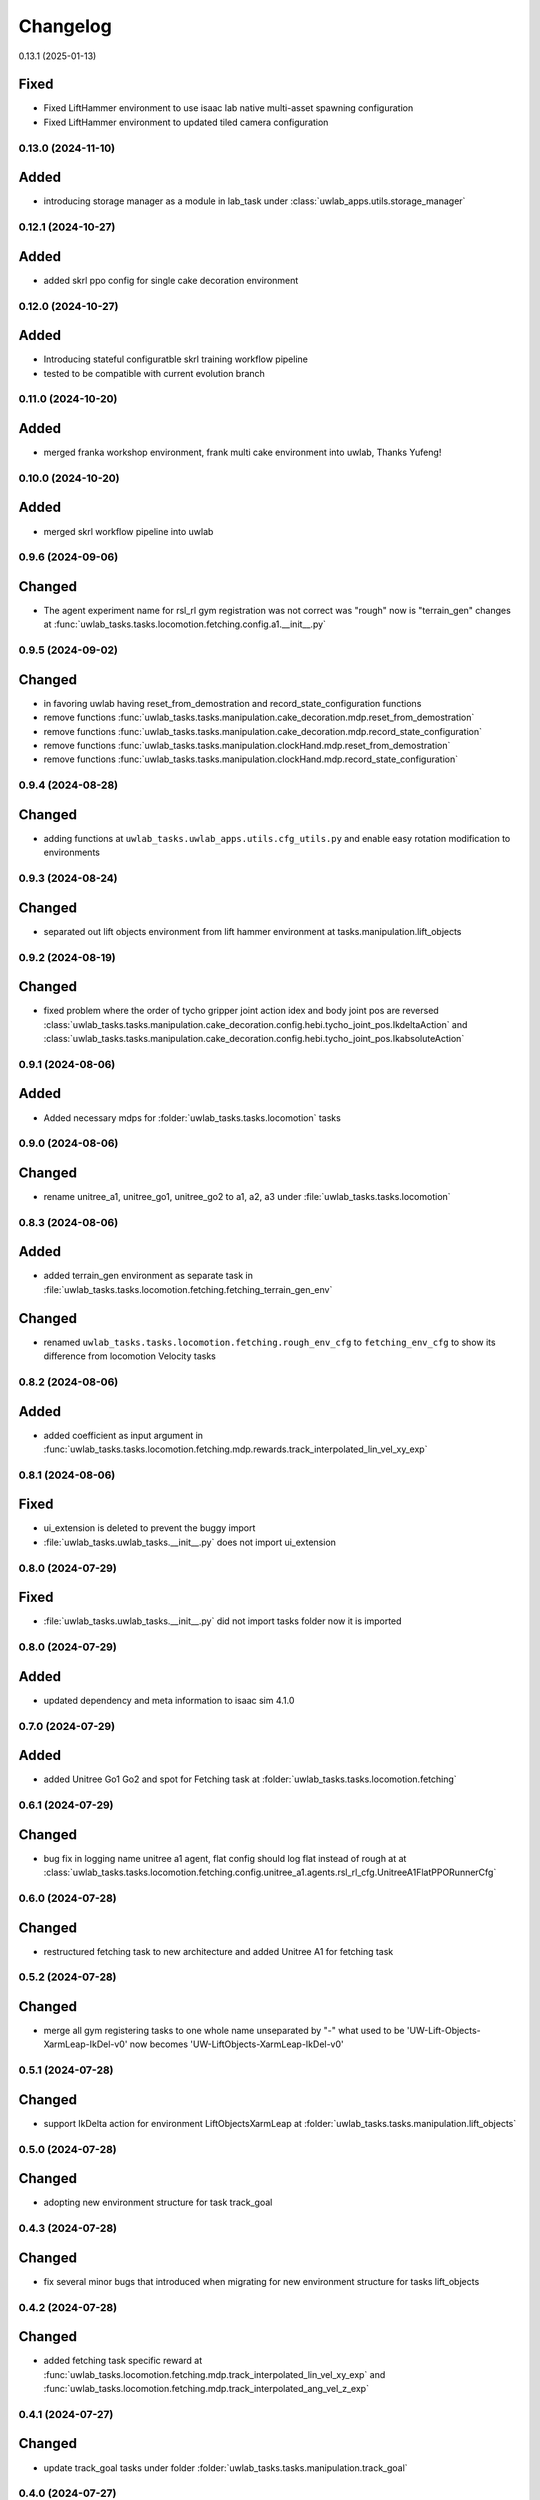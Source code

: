 Changelog
---------

0.13.1 (2025-01-13)

Fixed
^^^^^

* Fixed LiftHammer environment to use isaac lab native multi-asset spawning configuration
* Fixed LiftHammer environment to updated tiled camera configuration


0.13.0 (2024-11-10)
~~~~~~~~~~~~~~~~~~

Added
^^^^^

* introducing storage manager as a module in lab_task under :class:`uwlab_apps.utils.storage_manager`


0.12.1 (2024-10-27)
~~~~~~~~~~~~~~~~~~

Added
^^^^^

* added skrl ppo config for single cake decoration environment

0.12.0 (2024-10-27)
~~~~~~~~~~~~~~~~~~

Added
^^^^^

* Introducing stateful configuratble skrl training workflow pipeline
* tested to be compatible with current evolution branch

0.11.0 (2024-10-20)
~~~~~~~~~~~~~~~~~~

Added
^^^^^

* merged franka workshop environment, frank multi cake environment into uwlab, Thanks Yufeng!

0.10.0 (2024-10-20)
~~~~~~~~~~~~~~~~~~

Added
^^^^^

* merged skrl workflow pipeline into uwlab

0.9.6 (2024-09-06)
~~~~~~~~~~~~~~~~~~

Changed
^^^^^^^

* The agent experiment name for rsl_rl gym registration was not correct was "rough" now is "terrain_gen"
  changes at :func:`uwlab_tasks.tasks.locomotion.fetching.config.a1.__init__.py`

0.9.5 (2024-09-02)
~~~~~~~~~~~~~~~~~~

Changed
^^^^^^^
* in favoring uwlab having reset_from_demostration and record_state_configuration functions
* remove functions :func:`uwlab_tasks.tasks.manipulation.cake_decoration.mdp.reset_from_demostration`
* remove functions :func:`uwlab_tasks.tasks.manipulation.cake_decoration.mdp.record_state_configuration`
* remove functions :func:`uwlab_tasks.tasks.manipulation.clockHand.mdp.reset_from_demostration`
* remove functions :func:`uwlab_tasks.tasks.manipulation.clockHand.mdp.record_state_configuration`


0.9.4 (2024-08-28)
~~~~~~~~~~~~~~~~~~

Changed
^^^^^^^
* adding functions at ``uwlab_tasks.uwlab_apps.utils.cfg_utils.py`` and enable easy rotation
  modification to environments


0.9.3 (2024-08-24)
~~~~~~~~~~~~~~~~~~

Changed
^^^^^^^
* separated out lift objects environment from lift hammer environment at tasks.manipulation.lift_objects

0.9.2 (2024-08-19)
~~~~~~~~~~~~~~~~~~

Changed
^^^^^^^
* fixed problem where the order of tycho gripper joint action idex and body joint pos are reversed
  :class:`uwlab_tasks.tasks.manipulation.cake_decoration.config.hebi.tycho_joint_pos.IkdeltaAction`
  and :class:`uwlab_tasks.tasks.manipulation.cake_decoration.config.hebi.tycho_joint_pos.IkabsoluteAction`

0.9.1 (2024-08-06)
~~~~~~~~~~~~~~~~~~

Added
^^^^^^^
* Added necessary mdps for :folder:`uwlab_tasks.tasks.locomotion` tasks

0.9.0 (2024-08-06)
~~~~~~~~~~~~~~~~~~

Changed
^^^^^^^
* rename unitree_a1, unitree_go1, unitree_go2 to a1, a2, a3 under
  :file:`uwlab_tasks.tasks.locomotion`


0.8.3 (2024-08-06)
~~~~~~~~~~~~~~~~~~

Added
^^^^^
* added terrain_gen environment as separate task in
  :file:`uwlab_tasks.tasks.locomotion.fetching.fetching_terrain_gen_env`

Changed
^^^^^^^
* renamed ``uwlab_tasks.tasks.locomotion.fetching.rough_env_cfg`` to
  ``fetching_env_cfg`` to show its difference from locomotion Velocity tasks


0.8.2 (2024-08-06)
~~~~~~~~~~~~~~~~~~

Added
^^^^^
* added coefficient as input argument in
  :func:`uwlab_tasks.tasks.locomotion.fetching.mdp.rewards.track_interpolated_lin_vel_xy_exp`


0.8.1 (2024-08-06)
~~~~~~~~~~~~~~~~~~

Fixed
^^^^^
* ui_extension is deleted to prevent the buggy import
* :file:`uwlab_tasks.uwlab_tasks.__init__.py` does not import ui_extension


0.8.0 (2024-07-29)
~~~~~~~~~~~~~~~~~~

Fixed
^^^^^
* :file:`uwlab_tasks.uwlab_tasks.__init__.py` did not import tasks folder
  now it is imported


0.8.0 (2024-07-29)
~~~~~~~~~~~~~~~~~~

Added
^^^^^
* updated dependency and meta information to isaac sim 4.1.0



0.7.0 (2024-07-29)
~~~~~~~~~~~~~~~~~~

Added
^^^^^
* added Unitree Go1 Go2 and spot for Fetching task at
  :folder:`uwlab_tasks.tasks.locomotion.fetching`


0.6.1 (2024-07-29)
~~~~~~~~~~~~~~~~~~

Changed
^^^^^^^
* bug fix in logging name unitree a1 agent, flat config should log flat instead of rough at
  at :class:`uwlab_tasks.tasks.locomotion.fetching.config.unitree_a1.agents.rsl_rl_cfg.UnitreeA1FlatPPORunnerCfg`


0.6.0 (2024-07-28)
~~~~~~~~~~~~~~~~~~

Changed
^^^^^^^
* restructured fetching task to new architecture and added Unitree A1
  for fetching task


0.5.2 (2024-07-28)
~~~~~~~~~~~~~~~~~~

Changed
^^^^^^^
* merge all gym registering tasks to one whole name unseparated by "-"
  what used to be 'UW-Lift-Objects-XarmLeap-IkDel-v0' now becomes
  'UW-LiftObjects-XarmLeap-IkDel-v0'

0.5.1 (2024-07-28)
~~~~~~~~~~~~~~~~~~

Changed
^^^^^^^
* support IkDelta action for environment LiftObjectsXarmLeap at
  :folder:`uwlab_tasks.tasks.manipulation.lift_objects`


0.5.0 (2024-07-28)
~~~~~~~~~~~~~~~~~~

Changed
^^^^^^^
* adopting new environment structure for task track_goal


0.4.3 (2024-07-28)
~~~~~~~~~~~~~~~~~~

Changed
^^^^^^^
* fix several minor bugs that introduced when migrating for new environment structure for tasks lift_objects


0.4.2 (2024-07-28)
~~~~~~~~~~~~~~~~~~

Changed
^^^^^^^
* added fetching task specific reward at :func:`uwlab_tasks.locomotion.fetching.mdp.track_interpolated_lin_vel_xy_exp`
  and :func:`uwlab_tasks.locomotion.fetching.mdp.track_interpolated_ang_vel_z_exp`


0.4.1 (2024-07-27)
~~~~~~~~~~~~~~~~~~

Changed
^^^^^^^

* update track_goal tasks under folder :folder:`uwlab_tasks.tasks.manipulation.track_goal`


0.4.0 (2024-07-27)
~~~~~~~~~~~~~~~~~~

Changed
^^^^^^^

* renaming :folder:`uwlab_tasks.tasks.manipulation.lift_cube` as
  :folder:`uwlab_tasks.tasks.manipulation.lift_objects`
* separates lift_cube and lift_multiobjects as two different environments

* adopting new environment structure for task lift_objects


0.3.0 (2024-07-27)
~~~~~~~~~~~~~~~~~~

Changed
^^^^^^^

* renaming :folder:`uwlab_tasks.tasks.manipulation.craneberryLavaChocoCake` as
  :folder:`uwlab_tasks.tasks.manipulation.cake_decoration`

* adopting new environment structure for task cake_decoration


0.2.3 (2024-07-27)
~~~~~~~~~~~~~~~~~~

Changed
^^^^^^^

* sketched Fetching as a separate locomotion task, instead of being a part of
  :folder:`uwlab_tasks.tasks.locomotion.velocity`


0.2.2 (2024-07-27)
~~~~~~~~~~~~~~~~~~

Changed
^^^^^^^

* dropped dependency of :folder:`uwlab_tasks.cfg` in favor of extension ``uwlab_assets``



0.2.1 (2024-07-27)
~~~~~~~~~~~~~~~~~~

Changed
^^^^^^^

* added UW as author and maintainer to :file:`uwlab_tasks.setup.py`

0.2.0 (2024-07-14)
~~~~~~~~~~~~~~~~~~

Changed
^^^^^^^

* added support for register gym environment with MultiConstraintDifferentialIKController for leap_hand_xarm at
  :file:`uwlab_tasks.tasks.maniputation.lift_cube.config.leap_hand_xarm.__init__`


0.2.0 (2024-07-14)
~~~~~~~~~~~~~~~~~~

Changed
^^^^^^^

* added leap hand xarm reward :func:`uwlab_tasks.cfgs.robots.leap_hand_xarm.mdp.rewards.reward_fingers_object_distance`
* tuned liftCube environment reward function for LeapHandXarm environments
  reward_fingers_object_distance scale was 1.5, now 5
  reward_object_ee_distance scale was 1, now 3
  reward_fingers_object_distance tanh return std was 0.1 now 0.2

0.1.9 (2024-07-13)
~~~~~~~~~~~~~~~~~~

Changed
^^^^^^^

* added leap hand xarm reward :func:`uwlab_tasks.cfgs.robots.leap_hand_xarm.mdp.rewards.reward_cross_finger_similarity`
* added leap hand xarm reward :func:`uwlab_tasks.cfgs.robots.leap_hand_xarm.mdp.rewards.reward_intra_finger_similarity`
* added leap hand xarm event :func:`uwlab_tasks.cfgs.robots.leap_hand_xarm.mdp.events.reset_joints_by_offset` which accepts
  additional joint ids
* changed cube lift environment cube size to be a bit larger
* added mass randomization cfg in cube lift environment :field:`uwlab_tasks.tasks.manipulation.lift_cube.`


0.1.8 (2024-07-12)
~~~~~~~~~~~~~~~~~~

Changed
^^^^^^^

* added leap hand xarm robot cfg and dynamic at :file:`uwlab_tasks.cfgs.robots.leap_hand.robot_cfg.py` and
  :file:`uwlab_tasks.cfgs.robots.leap_hand_xarm.robot_dynamics.py`
* added environment :file:`uwlab_tasks.tasks.manipulation.lift_cube.track_goal.config.leap_hand_xarm.LeapHandXarm_JointPos_GoalTracking_Env.py`
* added environment :file:`uwlab_tasks.tasks.manipulation.lift_cube.lift_cube.config.leap_hand_xarm.LeapHandXarm_JointPos_LiftCube_Env.py`


0.1.7 (2024-07-08)
~~~~~~~~~~~~~~~~~~

Changed
^^^^^^^

* Hebi Gravity Enabled now becomes default
* orbid_mdp changed to lab_mdp in :file:`uwlab_tasks.cfgs.robots.leap_hand.robot_dynamics.py`
* Removed Leap hand standard ik absolute and ik delta in :file:`uwlab_tasks.cfgs.robots.leap_hand.robot_dynamics.py`
* Reflect support of RokokoGloveKeyboard in :func:`workflows.teleoperation.teleop_se3_agent_absolute.main`


Added
^^^^^
* Added experiments run script :file:`workflows.experiments.idealpd_experiments.py`
* Added experiments :file:`uwlab_tasks.tasks.manipulation.track_goal.config.hebi.idealpd_scale_experiments.py`


0.1.6 (2024-07-07)
~~~~~~~~~~~~~~~~~~

memo:
^^^^^

* Termination term should be carefully considered along with the punishment reward functions.
  When there are too many negative reward in the beginning, agent would prefer to die sooner by
  exploiting the termination condition, and this would lead to the agent not learning the task.

* tips:
  When designing the reward function, try be incentive than punishment.

Changed
^^^^^^^

* Changed :class:`uwlab_tasks.cfgs.robots.hebi.robot_dynamics.RobotTerminationsCfg` to include DoneTerm: robot_extremely_bad_posture
* Changed :function:`uwlab_tasks.cfgs.robots.hebi.mdp.terminations.terminate_extremely_bad_posture` to be probabilistic
* Changed :field:`uwlab_tasks.tasks.manipulation.track_goal.config.hebi.Hebi_JointPos_GoalTracking_Env.RewardsCfg.end_effector_position_tracking`
  and :field:`uwlab_tasks.tasks.manipulation.track_goal.config.hebi.Hebi_JointPos_GoalTracking_Env.RewardsCfg.end_effector_orientation_tracking`
  to be incentive reward instead of punishment reward.
* Renamed orbit_mdp to lab_mdp in :file:`uwlab_tasks.tasks.manipulation.track_goal.config.Hebi_JointPos_GoalTracking_Env`

Added
^^^^^

* Added hebi reward term :func:`uwlab_tasks.cfgs.robots.hebi.mdp.rewards.orientation_command_error_tanh`
* Added experiments run script :file:`workflows.experiments.strategy4_scale_experiments.py`
* Added experiments :file:`uwlab_tasks.tasks.manipulation.track_goal.config.hebi.strategy4_scale_experiments.py`

0.1.5 (2024-07-06)
~~~~~~~~~~~~~~~~~~


Added
^^^^^

* Added experiments run script :file:`workflows.experiments.actuator_experiments.py`
* Added experiments run script :file:`workflows.experiments.agent_update_frequency_experiments.py`
* Added experiments run script :file:`workflows.experiments.decimation_experiments.py`
* Added experiments run script :file:`workflows.experiments.strategy3_scale_experiments.py`
* Added experiments :file:`uwlab_tasks.tasks.manipulation.track_goal.config.hebi.agent_update_rate_experiments.py`
* Added experiments :file:`uwlab_tasks.tasks.manipulation.track_goal.config.hebi.decimation_experiments.py`
* Added experiments :file:`uwlab_tasks.tasks.manipulation.track_goal.config.hebi.strategy3_scale_experiments.py`
* Modified :file:`uwlab_tasks.tasks.manipulation.track_goal.config.hebi.agents.rsl_rl_agent_cfg`, and
  :file:`uwlab_tasks.tasks.manipulation.track_goal.config.hebi.__init__` with logging name consistent to experiments


0.1.4 (2024-07-05)
~~~~~~~~~~~~~~~~~~

Changed
^^^^^^^

* :const:`uwlab_tasks.cfgs.robots.hebi.robot_cfg.HEBI_STRATEGY3_CFG`
  :const:`uwlab_tasks.cfgs.robots.hebi.robot_cfg.HEBI_STRATEGY4_CFG`
  changed from manually editing scaling factor to cfg specifying scaling factor.
* :const:`uwlab_tasks.cfgs.robots.hebi.robot_cfg.robot_dynamic`
* :func:`workflows.teleoperation.teleop_se3_agent_absolute.main` added visualization for full gloves data

0.1.3 (2024-06-29)
~~~~~~~~~~~~~~~~~~

Changed
^^^^^^^

* updated :func:`workflows.teleoperation.teleop_se3_agent_absolute.main` gloves device to match updated
  requirement needed for rokoko gloves. New version can define port usage, output parts




0.1.2 (2024-06-28)
~~~~~~~~~~~~~~~~~~


Changed
^^^^^^^

* Restructured lab to accommodate new extension lab environments
* renamed the repository from lab.tycho to lab.envs
* removed :func:`workflows.teleoperation.teleop_se3_agent_absolute_leap.main` as it has been integrated
  into :func:`workflows.teleoperation.teleop_se3_agent_absolute.main`


0.1.1 (2024-06-27)
~~~~~~~~~~~~~~~~~~

Added
^^^^^

* teleoperation absolute ik control for leap hand at :func:`workflows.teleoperation.teleop_se3_agent_absolute_leap.main`


0.1.0 (2024-06-11)
~~~~~~~~~~~~~~~~~~

Added
^^^^^

* Performed tycho migration. Done with Tasks: cake, liftcube, clock, meat, Goal Tracking
* Need to check: meat seems to have a bit of issue
* Plan to do: Learn a mujoco motor model, test out dreamerv3, refactorization continue
